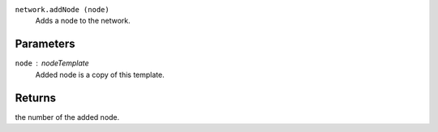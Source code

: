 
``network.addNode (node)``
        Adds a node to the network.

Parameters
----------
``node`` : nodeTemplate
        Added node is a copy of this template.

Returns
-------
the number of the added node.
